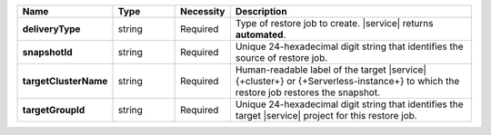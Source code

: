 .. list-table::
   :widths: 20 14 11 55
   :header-rows: 1
   :stub-columns: 1

   * - Name
     - Type
     - Necessity
     - Description

   * - deliveryType
     - string
     - Required
     - Type of restore job to create. |service| returns **automated**.

   * - snapshotId
     - string
     - Required
     - Unique 24-hexadecimal digit string that identifies the source of
       restore job.

   * - targetClusterName
     - string
     - Required
     - Human-readable label of the target |service| {+cluster+} or
       {+Serverless-instance+} to which the restore job restores the
       snapshot.

   * - targetGroupId
     - string
     - Required
     - Unique 24-hexadecimal digit string that identifies the target
       |service| project for this restore job.
